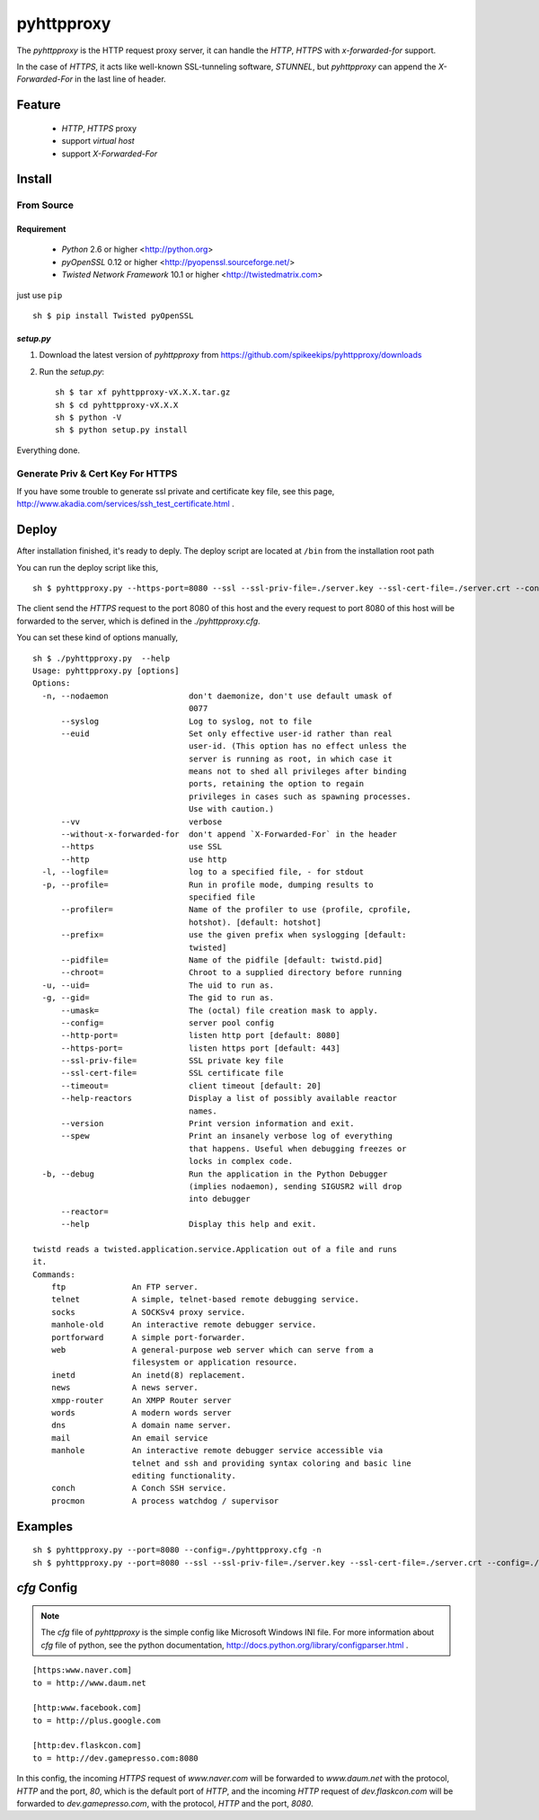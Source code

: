 ##################################################
pyhttpproxy
##################################################

The `pyhttpproxy` is the HTTP request proxy server, it can handle
the `HTTP`, `HTTPS` with `x-forwarded-for` support.

In the case of `HTTPS`, it acts like well-known SSL-tunneling software,
`STUNNEL`, but `pyhttpproxy` can append the `X-Forwarded-For` in the last line
of header.


Feature
##################################################

 - `HTTP`, `HTTPS` proxy
 - support *virtual host*
 - support `X-Forwarded-For`


Install
##################################################

From Source
==================================================

Requirement
--------------------------------------------------

 - `Python` 2.6 or higher <http://python.org>
 - `pyOpenSSL` 0.12 or higher <http://pyopenssl.sourceforge.net/>
 - `Twisted Network Framework` 10.1 or higher <http://twistedmatrix.com>

just use ``pip`` ::

    sh $ pip install Twisted pyOpenSSL


`setup.py`
--------------------------------------------------

#. Download the latest version of `pyhttpproxy` from https://github.com/spikeekips/pyhttpproxy/downloads
#. Run the `setup.py`::

    sh $ tar xf pyhttpproxy-vX.X.X.tar.gz
    sh $ cd pyhttpproxy-vX.X.X
    sh $ python -V
    sh $ python setup.py install

Everything done.


Generate Priv & Cert Key For HTTPS
==================================================

If you have some trouble to generate ssl private and certificate key file, see
this page, http://www.akadia.com/services/ssh_test_certificate.html .


Deploy
##################################################

After installation finished, it's ready to deply. The deploy script are located
at ``/bin`` from the installation root path ::

You can run the deploy script like this, ::

    sh $ pyhttpproxy.py --https-port=8080 --ssl --ssl-priv-file=./server.key --ssl-cert-file=./server.crt --config=./pyhttpproxy.cfg -n

The client send the `HTTPS` request to the port 8080 of this host and the every
request to port 8080 of this host will be forwarded to the server, which is
defined in the `./pyhttpproxy.cfg`.

You can set these kind of options manually, ::

    sh $ ./pyhttpproxy.py  --help
    Usage: pyhttpproxy.py [options]
    Options:
      -n, --nodaemon                 don't daemonize, don't use default umask of
                                     0077
          --syslog                   Log to syslog, not to file
          --euid                     Set only effective user-id rather than real
                                     user-id. (This option has no effect unless the
                                     server is running as root, in which case it
                                     means not to shed all privileges after binding
                                     ports, retaining the option to regain
                                     privileges in cases such as spawning processes.
                                     Use with caution.)
          --vv                       verbose
          --without-x-forwarded-for  don't append `X-Forwarded-For` in the header
          --https                    use SSL
          --http                     use http
      -l, --logfile=                 log to a specified file, - for stdout
      -p, --profile=                 Run in profile mode, dumping results to
                                     specified file
          --profiler=                Name of the profiler to use (profile, cprofile,
                                     hotshot). [default: hotshot]
          --prefix=                  use the given prefix when syslogging [default:
                                     twisted]
          --pidfile=                 Name of the pidfile [default: twistd.pid]
          --chroot=                  Chroot to a supplied directory before running
      -u, --uid=                     The uid to run as.
      -g, --gid=                     The gid to run as.
          --umask=                   The (octal) file creation mask to apply.
          --config=                  server pool config
          --http-port=               listen http port [default: 8080]
          --https-port=              listen https port [default: 443]
          --ssl-priv-file=           SSL private key file
          --ssl-cert-file=           SSL certificate file
          --timeout=                 client timeout [default: 20]
          --help-reactors            Display a list of possibly available reactor
                                     names.
          --version                  Print version information and exit.
          --spew                     Print an insanely verbose log of everything
                                     that happens. Useful when debugging freezes or
                                     locks in complex code.
      -b, --debug                    Run the application in the Python Debugger
                                     (implies nodaemon), sending SIGUSR2 will drop
                                     into debugger
          --reactor=                 
          --help                     Display this help and exit.

    twistd reads a twisted.application.service.Application out of a file and runs
    it.
    Commands:
        ftp              An FTP server.
        telnet           A simple, telnet-based remote debugging service.
        socks            A SOCKSv4 proxy service.
        manhole-old      An interactive remote debugger service.
        portforward      A simple port-forwarder.
        web              A general-purpose web server which can serve from a
                         filesystem or application resource.
        inetd            An inetd(8) replacement.
        news             A news server.
        xmpp-router      An XMPP Router server
        words            A modern words server
        dns              A domain name server.
        mail             An email service
        manhole          An interactive remote debugger service accessible via
                         telnet and ssh and providing syntax coloring and basic line
                         editing functionality.
        conch            A Conch SSH service.
        procmon          A process watchdog / supervisor

Examples
################################################################################

::

    sh $ pyhttpproxy.py --port=8080 --config=./pyhttpproxy.cfg -n
    sh $ pyhttpproxy.py --port=8080 --ssl --ssl-priv-file=./server.key --ssl-cert-file=./server.crt --config=./pyhttpproxy.cfg -n


`cfg` Config
################################################################################

.. note ::
    The `cfg` file of `pyhttpproxy` is the simple config like Microsoft Windows INI
    file.  For more information about `cfg` file of python, see the python
    documentation, http://docs.python.org/library/configparser.html .

::

    [https:www.naver.com]
    to = http://www.daum.net

    [http:www.facebook.com]
    to = http://plus.google.com

    [http:dev.flaskcon.com]
    to = http://dev.gamepresso.com:8080

In this config, the incoming `HTTPS` request of `www.naver.com` will be
forwarded to `www.daum.net` with the protocol, `HTTP` and the port, `80`, which
is the default port of `HTTP`, and the incoming `HTTP` request of
`dev.flaskcon.com` will be forwarded to `dev.gamepresso.com`, with the protocol,
`HTTP` and the port, `8080`.


